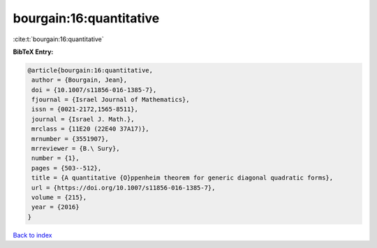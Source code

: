 bourgain:16:quantitative
========================

:cite:t:`bourgain:16:quantitative`

**BibTeX Entry:**

.. code-block:: bibtex

   @article{bourgain:16:quantitative,
    author = {Bourgain, Jean},
    doi = {10.1007/s11856-016-1385-7},
    fjournal = {Israel Journal of Mathematics},
    issn = {0021-2172,1565-8511},
    journal = {Israel J. Math.},
    mrclass = {11E20 (22E40 37A17)},
    mrnumber = {3551907},
    mrreviewer = {B.\ Sury},
    number = {1},
    pages = {503--512},
    title = {A quantitative {O}ppenheim theorem for generic diagonal quadratic forms},
    url = {https://doi.org/10.1007/s11856-016-1385-7},
    volume = {215},
    year = {2016}
   }

`Back to index <../By-Cite-Keys.rst>`_

